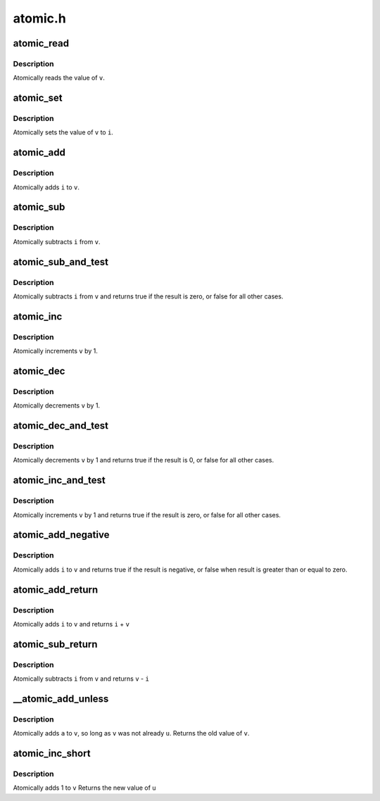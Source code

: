 .. -*- coding: utf-8; mode: rst -*-

========
atomic.h
========


.. _`atomic_read`:

atomic_read
===========

.. c:function:: int atomic_read (const atomic_t *v)

    read atomic variable

    :param const atomic_t \*v:
        pointer of type atomic_t



.. _`atomic_read.description`:

Description
-----------

Atomically reads the value of ``v``\ .



.. _`atomic_set`:

atomic_set
==========

.. c:function:: void atomic_set (atomic_t *v, int i)

    set atomic variable

    :param atomic_t \*v:
        pointer of type atomic_t

    :param int i:
        required value



.. _`atomic_set.description`:

Description
-----------

Atomically sets the value of ``v`` to ``i``\ .



.. _`atomic_add`:

atomic_add
==========

.. c:function:: void atomic_add (int i, atomic_t *v)

    add integer to atomic variable

    :param int i:
        integer value to add

    :param atomic_t \*v:
        pointer of type atomic_t



.. _`atomic_add.description`:

Description
-----------

Atomically adds ``i`` to ``v``\ .



.. _`atomic_sub`:

atomic_sub
==========

.. c:function:: void atomic_sub (int i, atomic_t *v)

    subtract integer from atomic variable

    :param int i:
        integer value to subtract

    :param atomic_t \*v:
        pointer of type atomic_t



.. _`atomic_sub.description`:

Description
-----------

Atomically subtracts ``i`` from ``v``\ .



.. _`atomic_sub_and_test`:

atomic_sub_and_test
===================

.. c:function:: int atomic_sub_and_test (int i, atomic_t *v)

    subtract value from variable and test result

    :param int i:
        integer value to subtract

    :param atomic_t \*v:
        pointer of type atomic_t



.. _`atomic_sub_and_test.description`:

Description
-----------

Atomically subtracts ``i`` from ``v`` and returns
true if the result is zero, or false for all
other cases.



.. _`atomic_inc`:

atomic_inc
==========

.. c:function:: void atomic_inc (atomic_t *v)

    increment atomic variable

    :param atomic_t \*v:
        pointer of type atomic_t



.. _`atomic_inc.description`:

Description
-----------

Atomically increments ``v`` by 1.



.. _`atomic_dec`:

atomic_dec
==========

.. c:function:: void atomic_dec (atomic_t *v)

    decrement atomic variable

    :param atomic_t \*v:
        pointer of type atomic_t



.. _`atomic_dec.description`:

Description
-----------

Atomically decrements ``v`` by 1.



.. _`atomic_dec_and_test`:

atomic_dec_and_test
===================

.. c:function:: int atomic_dec_and_test (atomic_t *v)

    decrement and test

    :param atomic_t \*v:
        pointer of type atomic_t



.. _`atomic_dec_and_test.description`:

Description
-----------

Atomically decrements ``v`` by 1 and
returns true if the result is 0, or false for all other
cases.



.. _`atomic_inc_and_test`:

atomic_inc_and_test
===================

.. c:function:: int atomic_inc_and_test (atomic_t *v)

    increment and test

    :param atomic_t \*v:
        pointer of type atomic_t



.. _`atomic_inc_and_test.description`:

Description
-----------

Atomically increments ``v`` by 1
and returns true if the result is zero, or false for all
other cases.



.. _`atomic_add_negative`:

atomic_add_negative
===================

.. c:function:: int atomic_add_negative (int i, atomic_t *v)

    add and test if negative

    :param int i:
        integer value to add

    :param atomic_t \*v:
        pointer of type atomic_t



.. _`atomic_add_negative.description`:

Description
-----------

Atomically adds ``i`` to ``v`` and returns true
if the result is negative, or false when
result is greater than or equal to zero.



.. _`atomic_add_return`:

atomic_add_return
=================

.. c:function:: int atomic_add_return (int i, atomic_t *v)

    add integer and return

    :param int i:
        integer value to add

    :param atomic_t \*v:
        pointer of type atomic_t



.. _`atomic_add_return.description`:

Description
-----------

Atomically adds ``i`` to ``v`` and returns ``i`` + ``v``



.. _`atomic_sub_return`:

atomic_sub_return
=================

.. c:function:: int atomic_sub_return (int i, atomic_t *v)

    subtract integer and return

    :param int i:
        integer value to subtract

    :param atomic_t \*v:
        pointer of type atomic_t



.. _`atomic_sub_return.description`:

Description
-----------

Atomically subtracts ``i`` from ``v`` and returns ``v`` - ``i``



.. _`__atomic_add_unless`:

__atomic_add_unless
===================

.. c:function:: int __atomic_add_unless (atomic_t *v, int a, int u)

    add unless the number is already a given value

    :param atomic_t \*v:
        pointer of type atomic_t

    :param int a:
        the amount to add to v...

    :param int u:
        ...unless v is equal to u.



.. _`__atomic_add_unless.description`:

Description
-----------

Atomically adds ``a`` to ``v``\ , so long as ``v`` was not already ``u``\ .
Returns the old value of ``v``\ .



.. _`atomic_inc_short`:

atomic_inc_short
================

.. c:function:: short int atomic_inc_short (short int *v)

    increment of a short integer

    :param short int \*v:
        pointer to type int



.. _`atomic_inc_short.description`:

Description
-----------

Atomically adds 1 to ``v``
Returns the new value of ``u``

